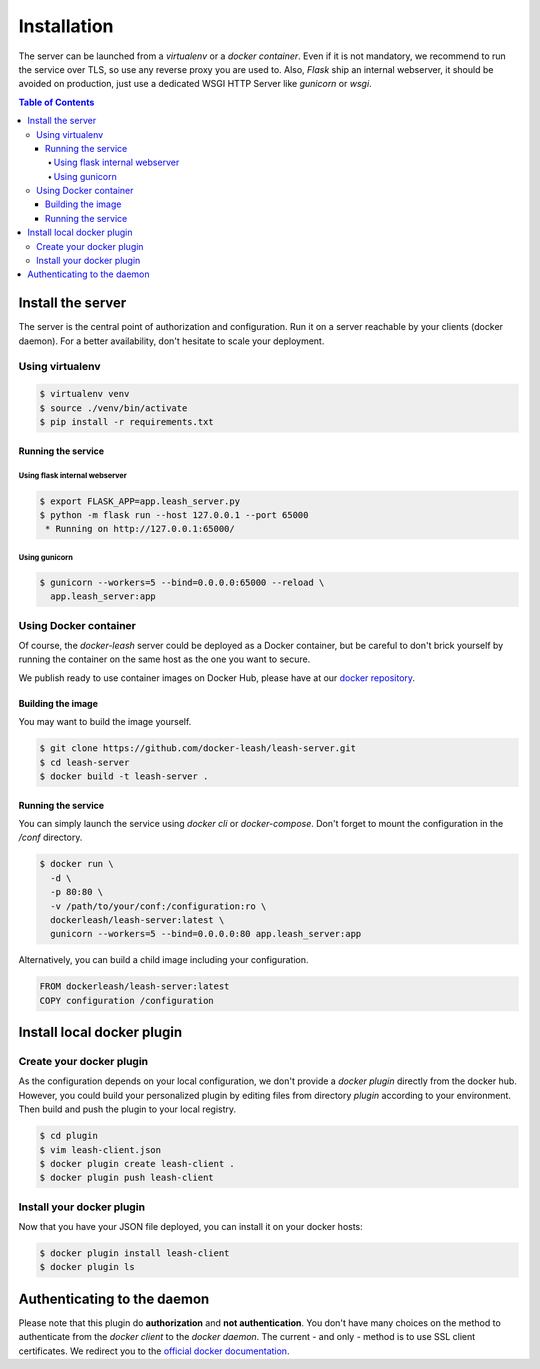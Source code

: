 Installation
############

The server can be launched from a `virtualenv` or a `docker container`.
Even if it is not mandatory, we recommend to run the service over TLS, so use any reverse proxy you are used to.
Also, `Flask` ship an internal webserver, it should be avoided on production, just use a dedicated WSGI HTTP Server like `gunicorn` or `wsgi`.

.. contents:: Table of Contents

Install the server
==================

The server is the central point of authorization and configuration.
Run it on a server reachable by your clients (docker daemon).
For a better availability, don't hesitate to scale your deployment.

Using virtualenv
++++++++++++++++

.. code-block:: console

   $ virtualenv venv
   $ source ./venv/bin/activate
   $ pip install -r requirements.txt

Running the service
-------------------

Using flask internal webserver
''''''''''''''''''''''''''''''

.. code-block:: console

   $ export FLASK_APP=app.leash_server.py
   $ python -m flask run --host 127.0.0.1 --port 65000
    * Running on http://127.0.0.1:65000/

Using gunicorn
''''''''''''''

.. code-block:: console

   $ gunicorn --workers=5 --bind=0.0.0.0:65000 --reload \
     app.leash_server:app

Using Docker container
++++++++++++++++++++++

Of course, the `docker-leash` server could be deployed as a Docker container,
but be careful to don't brick yourself by running the container
on the same host as the one you want to secure.

We publish ready to use container images on Docker Hub,
please have at our `docker repository <https://hub.docker.com/r/dockerleash/leash-server/>`_.

Building the image
------------------

You may want to build the image yourself.

.. code-block:: console

   $ git clone https://github.com/docker-leash/leash-server.git
   $ cd leash-server
   $ docker build -t leash-server .

Running the service
-------------------

You can simply launch the service using `docker cli` or `docker-compose`.
Don't forget to mount the configuration in the `/conf` directory.

.. code-block:: console

   $ docker run \
     -d \
     -p 80:80 \
     -v /path/to/your/conf:/configuration:ro \
     dockerleash/leash-server:latest \
     gunicorn --workers=5 --bind=0.0.0.0:80 app.leash_server:app

.. code-block:: yaml
   :caption: docker-compose.yml

   version: '2'

   services:
     leashserver:
       image: dockerleash/leash-server:latest
       volumes:
         - /path/to/your/conf:/configuration:ro
       ports:
         - "80:80"
       restart: always

Alternatively, you can build a child image including your configuration.

.. code-block:: dockerfile

   FROM dockerleash/leash-server:latest
   COPY configuration /configuration

Install local docker plugin
===========================

Create your docker plugin
+++++++++++++++++++++++++

As the configuration depends on your local configuration, we don't provide a `docker plugin` directly from the docker hub.
However, you could build your personalized plugin by editing files from directory `plugin` according to your environment.
Then build and push the plugin to your local registry.

.. code-block:: console

   $ cd plugin
   $ vim leash-client.json
   $ docker plugin create leash-client .
   $ docker plugin push leash-client

Install your docker plugin
++++++++++++++++++++++++++

Now that you have your JSON file deployed, you can install it on your docker hosts:

.. code-block:: console

   $ docker plugin install leash-client
   $ docker plugin ls

Authenticating to the daemon
============================

Please note that this plugin do **authorization** and **not authentication**.
You don't have many choices on the method to authenticate from the `docker client` to the `docker daemon`.
The current - and only - method is to use SSL client certificates.
We redirect you to the `official docker documentation <https://docs.docker.com/engine/security/https/>`_.

